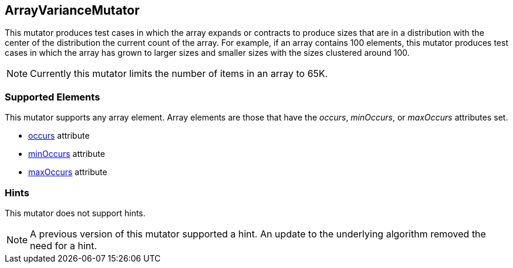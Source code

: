 <<<
[[Mutators_ArrayVarianceMutator]]
== ArrayVarianceMutator

This mutator produces test cases in which the array expands or contracts to produce sizes that are in a distribution with the center of the distribution the current count of the array. For example, if an array contains 100 elements, this mutator produces test cases in which the array has grown to larger sizes and smaller sizes with the sizes clustered around 100.

NOTE: Currently this mutator limits the number of items in an array to 65K.


=== Supported Elements

This mutator supports any array element. Array elements are those that have the _occurs_, _minOccurs_, or _maxOccurs_ attributes set.

 * xref:occurs[occurs] attribute
 * xref:minOccurs[minOccurs] attribute
 * xref:maxOccurs[maxOccurs] attribute

=== Hints

This mutator does not support hints.

NOTE: A previous version of this mutator supported a hint. An update to the underlying algorithm removed the need for a hint.
